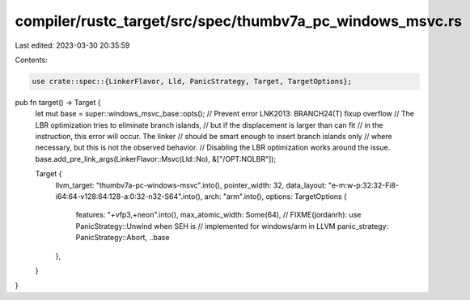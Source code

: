compiler/rustc_target/src/spec/thumbv7a_pc_windows_msvc.rs
==========================================================

Last edited: 2023-03-30 20:35:59

Contents:

.. code-block:: rs

    use crate::spec::{LinkerFlavor, Lld, PanicStrategy, Target, TargetOptions};

pub fn target() -> Target {
    let mut base = super::windows_msvc_base::opts();
    // Prevent error LNK2013: BRANCH24(T) fixup overflow
    // The LBR optimization tries to eliminate branch islands,
    // but if the displacement is larger than can fit
    // in the instruction, this error will occur. The linker
    // should be smart enough to insert branch islands only
    // where necessary, but this is not the observed behavior.
    // Disabling the LBR optimization works around the issue.
    base.add_pre_link_args(LinkerFlavor::Msvc(Lld::No), &["/OPT:NOLBR"]);

    Target {
        llvm_target: "thumbv7a-pc-windows-msvc".into(),
        pointer_width: 32,
        data_layout: "e-m:w-p:32:32-Fi8-i64:64-v128:64:128-a:0:32-n32-S64".into(),
        arch: "arm".into(),
        options: TargetOptions {
            features: "+vfp3,+neon".into(),
            max_atomic_width: Some(64),
            // FIXME(jordanrh): use PanicStrategy::Unwind when SEH is
            // implemented for windows/arm in LLVM
            panic_strategy: PanicStrategy::Abort,
            ..base
        },
    }
}


